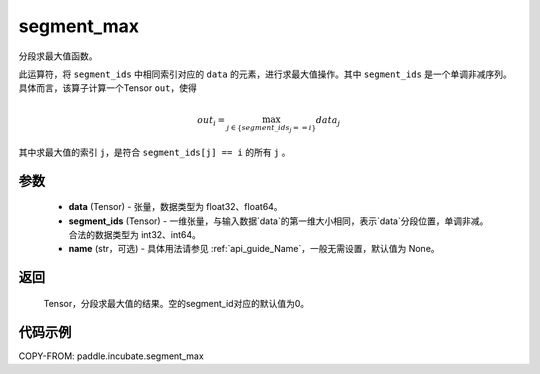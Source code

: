 .. _cn_api_incubate_segment_max:

segment_max
-------------------------------

.. py:function:: paddle.incubate.segment_max((data, segment_ids, name=None)


分段求最大值函数。

此运算符，将 ``segment_ids`` 中相同索引对应的 ``data`` 的元素，进行求最大值操作。其中 ``segment_ids`` 是一个单调非减序列。
具体而言，该算子计算一个Tensor ``out``，使得

.. math::

    out_i = \max_{j \in \{segment\_ids_j == i \} } data_{j}

其中求最大值的索引 ``j``，是符合 ``segment_ids[j] == i`` 的所有 ``j`` 。


参数
:::::::::
    - **data** (Tensor) - 张量，数据类型为 float32、float64。
    - **segment_ids** (Tensor) - 一维张量，与输入数据`data`的第一维大小相同，表示`data`分段位置，单调非减。合法的数据类型为 int32、int64。
    - **name** (str，可选) - 具体用法请参见 :ref:`api_guide_Name`，一般无需设置，默认值为 None。

返回
:::::::::
    Tensor，分段求最大值的结果。空的segment_id对应的默认值为0。

代码示例
:::::::::

COPY-FROM: paddle.incubate.segment_max

